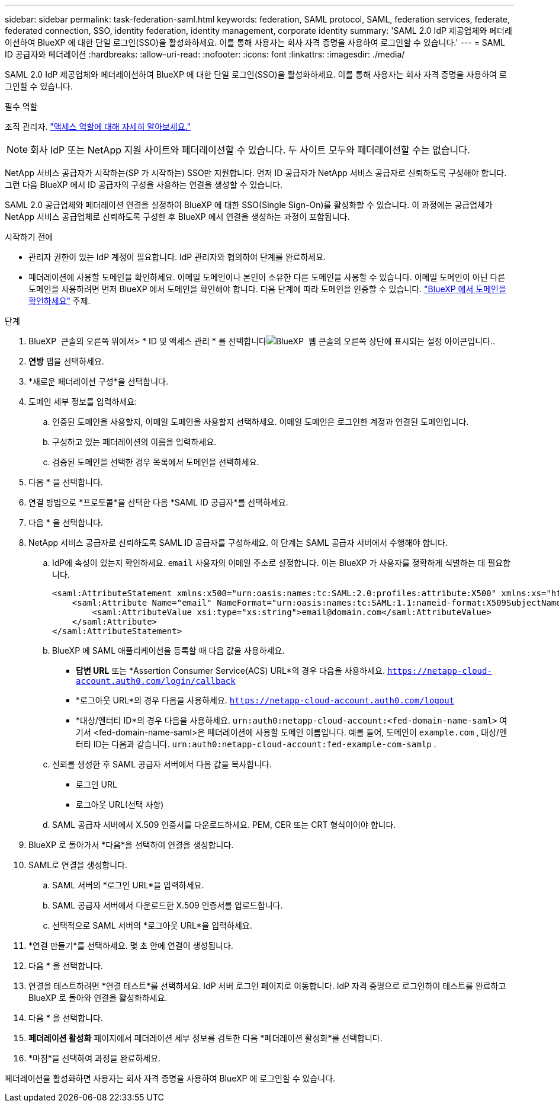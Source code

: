 ---
sidebar: sidebar 
permalink: task-federation-saml.html 
keywords: federation, SAML protocol, SAML, federation services,  federate, federated connection, SSO, identity federation, identity management, corporate identity 
summary: 'SAML 2.0 IdP 제공업체와 페더레이션하여 BlueXP 에 대한 단일 로그인(SSO)을 활성화하세요. 이를 통해 사용자는 회사 자격 증명을 사용하여 로그인할 수 있습니다.' 
---
= SAML ID 공급자와 페더레이션
:hardbreaks:
:allow-uri-read: 
:nofooter: 
:icons: font
:linkattrs: 
:imagesdir: ./media/


[role="lead"]
SAML 2.0 IdP 제공업체와 페더레이션하여 BlueXP 에 대한 단일 로그인(SSO)을 활성화하세요. 이를 통해 사용자는 회사 자격 증명을 사용하여 로그인할 수 있습니다.

.필수 역할
조직 관리자. link:reference-iam-predefined-roles.html["액세스 역할에 대해 자세히 알아보세요."]


NOTE: 회사 IdP 또는 NetApp 지원 사이트와 페더레이션할 수 있습니다. 두 사이트 모두와 페더레이션할 수는 없습니다.

NetApp 서비스 공급자가 시작하는(SP 가 시작하는) SSO만 지원합니다. 먼저 ID 공급자가 NetApp 서비스 공급자로 신뢰하도록 구성해야 합니다. 그런 다음 BlueXP 에서 ID 공급자의 구성을 사용하는 연결을 생성할 수 있습니다.

SAML 2.0 공급업체와 페더레이션 연결을 설정하여 BlueXP 에 대한 SSO(Single Sign-On)를 활성화할 수 있습니다. 이 과정에는 공급업체가 NetApp 서비스 공급업체로 신뢰하도록 구성한 후 BlueXP 에서 연결을 생성하는 과정이 포함됩니다.

.시작하기 전에
* 관리자 권한이 있는 IdP 계정이 필요합니다. IdP 관리자와 협의하여 단계를 완료하세요.
* 페더레이션에 사용할 도메인을 확인하세요. 이메일 도메인이나 본인이 소유한 다른 도메인을 사용할 수 있습니다. 이메일 도메인이 아닌 다른 도메인을 사용하려면 먼저 BlueXP 에서 도메인을 확인해야 합니다. 다음 단계에 따라 도메인을 인증할 수 있습니다. link:task-federation-verify-domain.html["BlueXP 에서 도메인을 확인하세요"] 주제.


.단계
. BlueXP  콘솔의 오른쪽 위에서> * ID 및 액세스 관리 * 를 선택합니다image:icon-settings-option.png["BlueXP  웹 콘솔의 오른쪽 상단에 표시되는 설정 아이콘입니다."].
. *연방* 탭을 선택하세요.
. *새로운 페더레이션 구성*을 선택합니다.
. 도메인 세부 정보를 입력하세요:
+
.. 인증된 도메인을 사용할지, 이메일 도메인을 사용할지 선택하세요. 이메일 도메인은 로그인한 계정과 연결된 도메인입니다.
.. 구성하고 있는 페더레이션의 이름을 입력하세요.
.. 검증된 도메인을 선택한 경우 목록에서 도메인을 선택하세요.


. 다음 * 을 선택합니다.
. 연결 방법으로 *프로토콜*을 선택한 다음 *SAML ID 공급자*를 선택하세요.
. 다음 * 을 선택합니다.
. NetApp 서비스 공급자로 신뢰하도록 SAML ID 공급자를 구성하세요. 이 단계는 SAML 공급자 서버에서 수행해야 합니다.
+
.. IdP에 속성이 있는지 확인하세요.  `email` 사용자의 이메일 주소로 설정합니다. 이는 BlueXP 가 사용자를 정확하게 식별하는 데 필요합니다.
+
[source, xml]
----
<saml:AttributeStatement xmlns:x500="urn:oasis:names:tc:SAML:2.0:profiles:attribute:X500" xmlns:xs="http://www.w3.org/2001/XMLSchema" xmlns:xsi="http://www.w3.org/2001/XMLSchema-instance">
    <saml:Attribute Name="email" NameFormat="urn:oasis:names:tc:SAML:1.1:nameid-format:X509SubjectName">
        <saml:AttributeValue xsi:type="xs:string">email@domain.com</saml:AttributeValue>
    </saml:Attribute>
</saml:AttributeStatement>
----
.. BlueXP 에 SAML 애플리케이션을 등록할 때 다음 값을 사용하세요.
+
*** *답변 URL* 또는 *Assertion Consumer Service(ACS) URL*의 경우 다음을 사용하세요.  `https://netapp-cloud-account.auth0.com/login/callback`
*** *로그아웃 URL*의 경우 다음을 사용하세요.  `https://netapp-cloud-account.auth0.com/logout`
*** *대상/엔터티 ID*의 경우 다음을 사용하세요.  `urn:auth0:netapp-cloud-account:<fed-domain-name-saml>` 여기서 <fed-domain-name-saml>은 페더레이션에 사용할 도메인 이름입니다. 예를 들어, 도메인이  `example.com` , 대상/엔터티 ID는 다음과 같습니다.  `urn:auth0:netapp-cloud-account:fed-example-com-samlp` .


.. 신뢰를 생성한 후 SAML 공급자 서버에서 다음 값을 복사합니다.
+
*** 로그인 URL
*** 로그아웃 URL(선택 사항)


.. SAML 공급자 서버에서 X.509 인증서를 다운로드하세요. PEM, CER 또는 CRT 형식이어야 합니다.


. BlueXP 로 돌아가서 *다음*을 선택하여 연결을 생성합니다.
. SAML로 연결을 생성합니다.
+
.. SAML 서버의 *로그인 URL*을 입력하세요.
.. SAML 공급자 서버에서 다운로드한 X.509 인증서를 업로드합니다.
.. 선택적으로 SAML 서버의 *로그아웃 URL*을 입력하세요.


. *연결 만들기*를 선택하세요. 몇 초 안에 연결이 생성됩니다.
. 다음 * 을 선택합니다.
. 연결을 테스트하려면 *연결 테스트*를 선택하세요. IdP 서버 로그인 페이지로 이동합니다. IdP 자격 증명으로 로그인하여 테스트를 완료하고 BlueXP 로 돌아와 연결을 활성화하세요.
. 다음 * 을 선택합니다.
. *페더레이션 활성화* 페이지에서 페더레이션 세부 정보를 검토한 다음 *페더레이션 활성화*를 선택합니다.
. *마침*을 선택하여 과정을 완료하세요.


페더레이션을 활성화하면 사용자는 회사 자격 증명을 사용하여 BlueXP 에 로그인할 수 있습니다.
